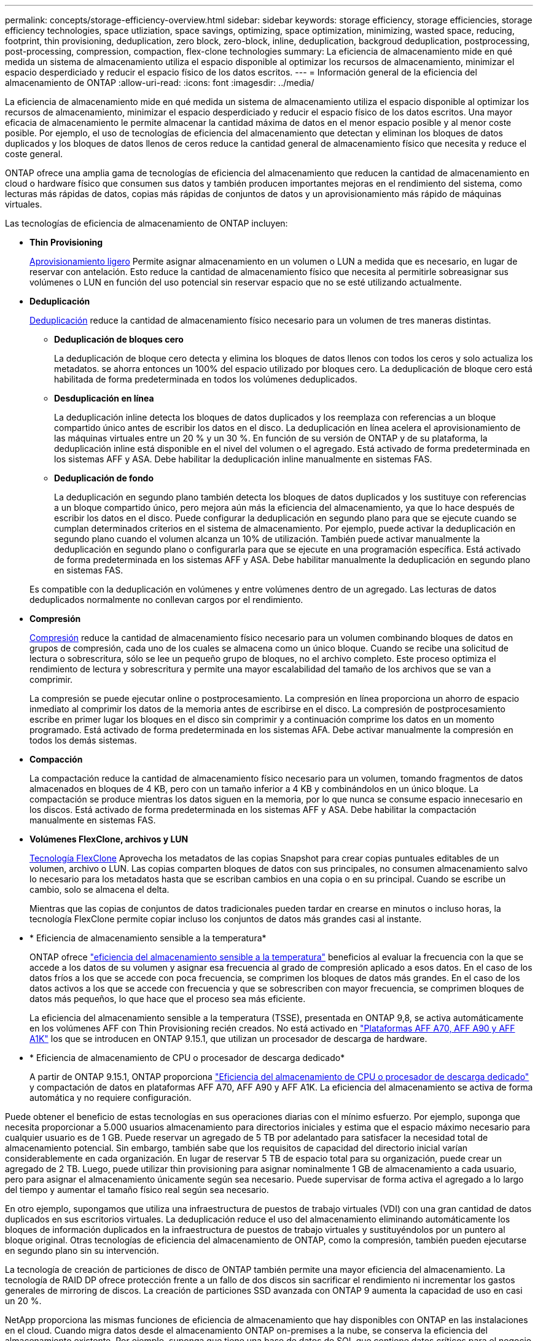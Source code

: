 ---
permalink: concepts/storage-efficiency-overview.html 
sidebar: sidebar 
keywords: storage efficiency, storage efficiencies, storage efficiency technologies, space utliziation, space savings, optimizing, space optimization, minimizing, wasted space, reducing, footprint, thin provisioning, deduplication, zero block, zero-block, inline, deduplication, backgroud deduplication, postprocessing, post-processing, compression, compaction, flex-clone technologies 
summary: La eficiencia de almacenamiento mide en qué medida un sistema de almacenamiento utiliza el espacio disponible al optimizar los recursos de almacenamiento, minimizar el espacio desperdiciado y reducir el espacio físico de los datos escritos. 
---
= Información general de la eficiencia del almacenamiento de ONTAP
:allow-uri-read: 
:icons: font
:imagesdir: ../media/


[role="lead"]
La eficiencia de almacenamiento mide en qué medida un sistema de almacenamiento utiliza el espacio disponible al optimizar los recursos de almacenamiento, minimizar el espacio desperdiciado y reducir el espacio físico de los datos escritos. Una mayor eficacia de almacenamiento le permite almacenar la cantidad máxima de datos en el menor espacio posible y al menor coste posible. Por ejemplo, el uso de tecnologías de eficiencia del almacenamiento que detectan y eliminan los bloques de datos duplicados y los bloques de datos llenos de ceros reduce la cantidad general de almacenamiento físico que necesita y reduce el coste general.

ONTAP ofrece una amplia gama de tecnologías de eficiencia del almacenamiento que reducen la cantidad de almacenamiento en cloud o hardware físico que consumen sus datos y también producen importantes mejoras en el rendimiento del sistema, como lecturas más rápidas de datos, copias más rápidas de conjuntos de datos y un aprovisionamiento más rápido de máquinas virtuales.

.Las tecnologías de eficiencia de almacenamiento de ONTAP incluyen:
* *Thin Provisioning*
+
xref:thin-provisioning-concept.html[Aprovisionamiento ligero] Permite asignar almacenamiento en un volumen o LUN a medida que es necesario, en lugar de reservar con antelación.  Esto reduce la cantidad de almacenamiento físico que necesita al permitirle sobreasignar sus volúmenes o LUN en función del uso potencial sin reservar espacio que no se esté utilizando actualmente.

* *Deduplicación*
+
xref:deduplication-concept.html[Deduplicación] reduce la cantidad de almacenamiento físico necesario para un volumen de tres maneras distintas.

+
** *Deduplicación de bloques cero*
+
La deduplicación de bloque cero detecta y elimina los bloques de datos llenos con todos los ceros y solo actualiza los metadatos. se ahorra entonces un 100% del espacio utilizado por bloques cero.  La deduplicación de bloque cero está habilitada de forma predeterminada en todos los volúmenes deduplicados.

** *Desduplicación en línea*
+
La deduplicación inline detecta los bloques de datos duplicados y los reemplaza con referencias a un bloque compartido único antes de escribir los datos en el disco. La deduplicación en línea acelera el aprovisionamiento de las máquinas virtuales entre un 20 % y un 30 %.  En función de su versión de ONTAP y de su plataforma, la deduplicación inline está disponible en el nivel del volumen o el agregado.  Está activado de forma predeterminada en los sistemas AFF y ASA. Debe habilitar la deduplicación inline manualmente en sistemas FAS.

** *Deduplicación de fondo*
+
La deduplicación en segundo plano también detecta los bloques de datos duplicados y los sustituye con referencias a un bloque compartido único, pero mejora aún más la eficiencia del almacenamiento, ya que lo hace después de escribir los datos en el disco.  Puede configurar la deduplicación en segundo plano para que se ejecute cuando se cumplan determinados criterios en el sistema de almacenamiento. Por ejemplo, puede activar la deduplicación en segundo plano cuando el volumen alcanza un 10% de utilización.  También puede activar manualmente la deduplicación en segundo plano o configurarla para que se ejecute en una programación específica. Está activado de forma predeterminada en los sistemas AFF y ASA. Debe habilitar manualmente la deduplicación en segundo plano en sistemas FAS.



+
Es compatible con la deduplicación en volúmenes y entre volúmenes dentro de un agregado.  Las lecturas de datos deduplicados normalmente no conllevan cargos por el rendimiento.

* *Compresión*
+
xref:compression-concept.html[Compresión] reduce la cantidad de almacenamiento físico necesario para un volumen combinando bloques de datos en grupos de compresión, cada uno de los cuales se almacena como un único bloque. Cuando se recibe una solicitud de lectura o sobrescritura, sólo se lee un pequeño grupo de bloques, no el archivo completo. Este proceso optimiza el rendimiento de lectura y sobrescritura y permite una mayor escalabilidad del tamaño de los archivos que se van a comprimir.

+
La compresión se puede ejecutar online o postprocesamiento. La compresión en línea proporciona un ahorro de espacio inmediato al comprimir los datos de la memoria antes de escribirse en el disco. La compresión de postprocesamiento escribe en primer lugar los bloques en el disco sin comprimir y a continuación comprime los datos en un momento programado. Está activado de forma predeterminada en los sistemas AFA. Debe activar manualmente la compresión en todos los demás sistemas.

* *Compacción*
+
La compactación reduce la cantidad de almacenamiento físico necesario para un volumen, tomando fragmentos de datos almacenados en bloques de 4 KB, pero con un tamaño inferior a 4 KB y combinándolos en un único bloque. La compactación se produce mientras los datos siguen en la memoria, por lo que nunca se consume espacio innecesario en los discos.  Está activado de forma predeterminada en los sistemas AFF y ASA. Debe habilitar la compactación manualmente en sistemas FAS.

* *Volúmenes FlexClone, archivos y LUN*
+
xref:flexclone-volumes-files-luns-concept.html[Tecnología FlexClone] Aprovecha los metadatos de las copias Snapshot para crear copias puntuales editables de un volumen, archivo o LUN. Las copias comparten bloques de datos con sus principales, no consumen almacenamiento salvo lo necesario para los metadatos hasta que se escriban cambios en una copia o en su principal.  Cuando se escribe un cambio, solo se almacena el delta.

+
Mientras que las copias de conjuntos de datos tradicionales pueden tardar en crearse en minutos o incluso horas, la tecnología FlexClone permite copiar incluso los conjuntos de datos más grandes casi al instante.

* * Eficiencia de almacenamiento sensible a la temperatura*
+
ONTAP ofrece link:../volumes/enable-temperature-sensitive-efficiency-concept.html["eficiencia del almacenamiento sensible a la temperatura"] beneficios al evaluar la frecuencia con la que se accede a los datos de su volumen y asignar esa frecuencia al grado de compresión aplicado a esos datos. En el caso de los datos fríos a los que se accede con poca frecuencia, se comprimen los bloques de datos más grandes. En el caso de los datos activos a los que se accede con frecuencia y que se sobrescriben con mayor frecuencia, se comprimen bloques de datos más pequeños, lo que hace que el proceso sea más eficiente.

+
La eficiencia del almacenamiento sensible a la temperatura (TSSE), presentada en ONTAP 9,8, se activa automáticamente en los volúmenes AFF con Thin Provisioning recién creados. No está activado en link:builtin-storage-efficiency-concept.html["Plataformas AFF A70, AFF A90 y AFF A1K"] los que se introducen en ONTAP 9.15.1, que utilizan un procesador de descarga de hardware.

* * Eficiencia de almacenamiento de CPU o procesador de descarga dedicado*
+
A partir de ONTAP 9.15.1, ONTAP proporciona link:builtin-storage-efficiency-concept.html["Eficiencia del almacenamiento de CPU o procesador de descarga dedicado"] y compactación de datos en plataformas AFF A70, AFF A90 y AFF A1K. La eficiencia del almacenamiento se activa de forma automática y no requiere configuración.



Puede obtener el beneficio de estas tecnologías en sus operaciones diarias con el mínimo esfuerzo.  Por ejemplo, suponga que necesita proporcionar a 5.000 usuarios almacenamiento para directorios iniciales y estima que el espacio máximo necesario para cualquier usuario es de 1 GB. Puede reservar un agregado de 5 TB por adelantado para satisfacer la necesidad total de almacenamiento potencial.  Sin embargo, también sabe que los requisitos de capacidad del directorio inicial varían considerablemente en cada organización.  En lugar de reservar 5 TB de espacio total para su organización, puede crear un agregado de 2 TB.  Luego, puede utilizar thin provisioning para asignar nominalmente 1 GB de almacenamiento a cada usuario, pero para asignar el almacenamiento únicamente según sea necesario.  Puede supervisar de forma activa el agregado a lo largo del tiempo y aumentar el tamaño físico real según sea necesario.

En otro ejemplo, supongamos que utiliza una infraestructura de puestos de trabajo virtuales (VDI) con una gran cantidad de datos duplicados en sus escritorios virtuales. La deduplicación reduce el uso del almacenamiento eliminando automáticamente los bloques de información duplicados en la infraestructura de puestos de trabajo virtuales y sustituyéndolos por un puntero al bloque original. Otras tecnologías de eficiencia del almacenamiento de ONTAP, como la compresión, también pueden ejecutarse en segundo plano sin su intervención.

La tecnología de creación de particiones de disco de ONTAP también permite una mayor eficiencia del almacenamiento.  La tecnología de RAID DP ofrece protección frente a un fallo de dos discos sin sacrificar el rendimiento ni incrementar los gastos generales de mirroring de discos. La creación de particiones SSD avanzada con ONTAP 9 aumenta la capacidad de uso en casi un 20 %.

NetApp proporciona las mismas funciones de eficiencia de almacenamiento que hay disponibles con ONTAP en las instalaciones en el cloud. Cuando migra datos desde el almacenamiento ONTAP on-premises a la nube, se conserva la eficiencia del almacenamiento existente. Por ejemplo, suponga que tiene una base de datos de SQL que contiene datos críticos para el negocio que desea pasar de un sistema local al cloud.  Puedes utilizar la replicación de datos en BlueXP para migrar tus datos y, como parte del proceso de migración, puedes habilitar la última política de las instalaciones para las copias de Snapshot en la nube.
